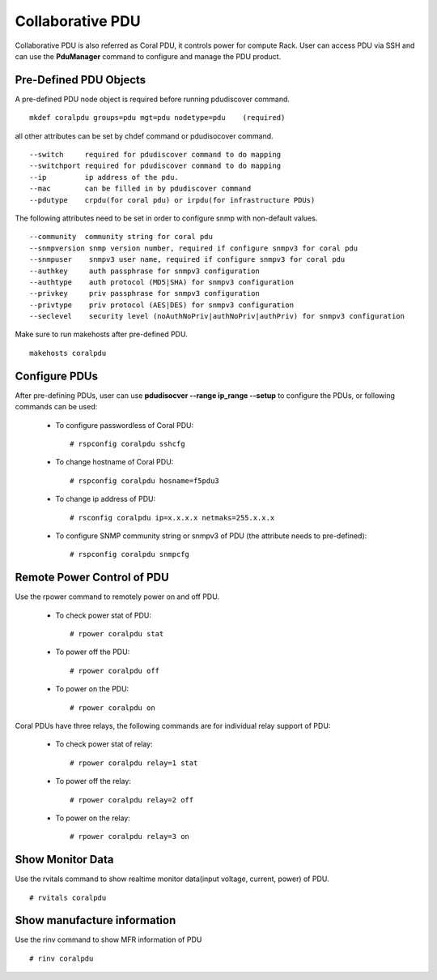 Collaborative PDU
=================

Collaborative PDU is also referred as Coral PDU, it controls power for compute Rack. User can access PDU via SSH and can use the **PduManager** command to configure and manage the PDU product.  


Pre-Defined PDU Objects
-----------------------

A pre-defined PDU node object is required before running pdudiscover command. ::

        mkdef coralpdu groups=pdu mgt=pdu nodetype=pdu    (required)

all other attributes can be set by chdef command or pdudisocover command. ::

    --switch     required for pdudiscover command to do mapping
    --switchport required for pdudiscover command to do mapping
    --ip         ip address of the pdu.
    --mac        can be filled in by pdudiscover command
    --pdutype    crpdu(for coral pdu) or irpdu(for infrastructure PDUs)


The following attributes need to be set in order to configure snmp with non-default values. ::

    --community  community string for coral pdu
    --snmpversion snmp version number, required if configure snmpv3 for coral pdu
    --snmpuser    snmpv3 user name, required if configure snmpv3 for coral pdu
    --authkey     auth passphrase for snmpv3 configuration
    --authtype    auth protocol (MD5|SHA) for snmpv3 configuration
    --privkey     priv passphrase for snmpv3 configuration
    --privtype    priv protocol (AES|DES) for snmpv3 configuration
    --seclevel    security level (noAuthNoPriv|authNoPriv|authPriv) for snmpv3 configuration

Make sure to run makehosts after pre-defined PDU. ::

    makehosts coralpdu


Configure PDUs
--------------

After pre-defining PDUs, user can use **pdudisocver --range ip_range --setup** to configure the PDUs, or following commands can be used:

    * To configure passwordless of Coral PDU: ::

        # rspconfig coralpdu sshcfg

    * To change hostname of Coral PDU: ::

        # rspconfig coralpdu hosname=f5pdu3

    * To change ip address of PDU: ::

        # rsconfig coralpdu ip=x.x.x.x netmaks=255.x.x.x

    * To configure SNMP community string or snmpv3  of PDU (the attribute needs to pre-defined): ::

        # rspconfig coralpdu snmpcfg


Remote Power Control of PDU
---------------------------

Use the rpower command to remotely power on and off PDU. 

    * To check power stat of PDU: ::

        # rpower coralpdu stat

    * To power off the PDU: ::

        # rpower coralpdu off

    * To power on the PDU: ::

        # rpower coralpdu on

Coral PDUs have three relays, the following commands are for individual relay support of PDU:

    * To check power stat of relay: ::

        # rpower coralpdu relay=1 stat

    * To power off the relay: ::

        # rpower coralpdu relay=2 off

    * To power on the relay: :: 

        # rpower coralpdu relay=3 on


Show Monitor Data
-----------------

Use the rvitals command to show realtime monitor data(input voltage, current, power) of PDU. ::

    # rvitals coralpdu


Show manufacture information
-----------------------------

Use the rinv command to show MFR information of PDU ::

    # rinv coralpdu



